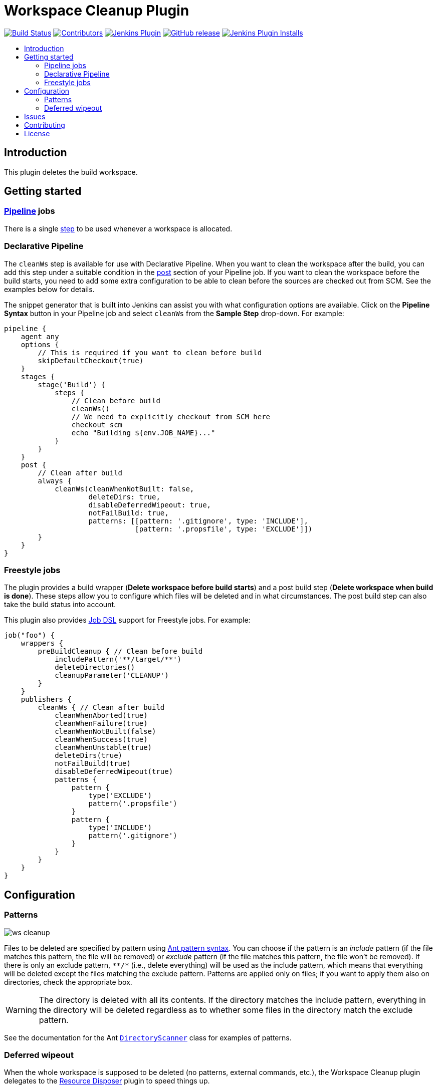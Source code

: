 = Workspace Cleanup Plugin
:toc:
:toc-placement!:
:toc-title:
ifdef::env-github[]
:tip-caption: :bulb:
:note-caption: :information_source:
:important-caption: :heavy_exclamation_mark:
:caution-caption: :fire:
:warning-caption: :warning:
endif::[]

link:https://ci.jenkins.io/job/Plugins/job/ws-cleanup-plugin/job/master/[image:https://ci.jenkins.io/job/Plugins/job/ws-cleanup-plugin/job/master/badge/icon[Build Status]]
link:https://github.com/jenkinsci/ws-cleanup-plugin/graphs/contributors[image:https://img.shields.io/github/contributors/jenkinsci/ws-cleanup-plugin.svg[Contributors]]
link:https://plugins.jenkins.io/ws-cleanup[image:https://img.shields.io/jenkins/plugin/v/ws-cleanup.svg[Jenkins Plugin]]
link:https://github.com/jenkinsci/ws-cleanup-plugin/releases/latest[image:https://img.shields.io/github/release/jenkinsci/ws-cleanup-plugin.svg?label=changelog[GitHub release]]
link:https://plugins.jenkins.io/ws-cleanup[image:https://img.shields.io/jenkins/plugin/i/ws-cleanup.svg?color=blue[Jenkins Plugin Installs]]

toc::[]

== Introduction

This plugin deletes the build workspace.

== Getting started

=== https://jenkins.io/doc/book/pipeline/[Pipeline] jobs

There is a single https://www.jenkins.io/doc/pipeline/steps/ws-cleanup/[step] to be used whenever a workspace is allocated.

=== Declarative Pipeline

The `cleanWs` step is available for use with Declarative Pipeline.
When you want to clean the workspace after the build, you can add this step under a suitable condition in the https://www.jenkins.io/doc/book/pipeline/syntax/#post[post] section of your Pipeline job.
If you want to clean the workspace before the build starts, you need to add some extra configuration to be able to clean before the sources are checked out from SCM.
See the examples below for details.

The snippet generator that is built into Jenkins can assist you with what configuration options are available.
Click on the **Pipeline Syntax** button in your Pipeline job and select `cleanWs` from the **Sample Step** drop-down.
For example:

[source,groovy]
----
pipeline {
    agent any
    options {
        // This is required if you want to clean before build
        skipDefaultCheckout(true)
    }
    stages {
        stage('Build') {
            steps {
                // Clean before build
                cleanWs()
                // We need to explicitly checkout from SCM here
                checkout scm
                echo "Building ${env.JOB_NAME}..."
            }
        }
    }
    post {
        // Clean after build
        always {
            cleanWs(cleanWhenNotBuilt: false,
                    deleteDirs: true,
                    disableDeferredWipeout: true,
                    notFailBuild: true,
                    patterns: [[pattern: '.gitignore', type: 'INCLUDE'],
                               [pattern: '.propsfile', type: 'EXCLUDE']])
        }
    }
}
----

=== Freestyle jobs

The plugin provides a build wrapper (**Delete workspace before build starts**) and a post build step (**Delete workspace when build is done**).
These steps allow you to configure which files will be deleted and in what circumstances.
The post build step can also take the build status into account.

This plugin also provides https://plugins.jenkins.io/job-dsl/[Job DSL] support for Freestyle jobs.
For example:

[source,groovy]
----
job("foo") {
    wrappers {
        preBuildCleanup { // Clean before build
            includePattern('**/target/**')
            deleteDirectories()
            cleanupParameter('CLEANUP')
        }
    }
    publishers {
        cleanWs { // Clean after build
            cleanWhenAborted(true)
            cleanWhenFailure(true)
            cleanWhenNotBuilt(false)
            cleanWhenSuccess(true)
            cleanWhenUnstable(true)
            deleteDirs(true)
            notFailBuild(true)
            disableDeferredWipeout(true)
            patterns {
                pattern {
                    type('EXCLUDE')
                    pattern('.propsfile')
                }
                pattern {
                    type('INCLUDE')
                    pattern('.gitignore')
                }
            }
        }
    }
}
----

== Configuration

=== Patterns

image::docs/images/ws-cleanup.png[]

Files to be deleted are specified by pattern using https://ant.apache.org/manual/dirtasks.html[Ant pattern syntax].
You can choose if the pattern is an _include_ pattern (if the file matches this pattern, the file will be removed) or _exclude_ pattern (if the file matches this pattern, the file won't be removed).
If there is only an exclude pattern, `\**/*` (i.e., delete everything) will be used as the include pattern, which means that everything will be deleted except the files matching the exclude pattern.
Patterns are applied only on files; if you want to apply them also on directories, check the appropriate box.

WARNING: The directory is deleted with all its contents. If the directory matches the include pattern, everything in the directory will be deleted regardless as to whether some files in the directory match the exclude pattern.

See the documentation for the Ant https://ant.apache.org/manual/api/org/apache/tools/ant/DirectoryScanner.html[`DirectoryScanner`] class for examples of patterns.

=== Deferred wipeout

When the whole workspace is supposed to be deleted (no patterns, external commands, etc.), the Workspace Cleanup plugin delegates to the https://plugins.jenkins.io/resource-disposer/[Resource Disposer] plugin to speed things up.

When deferred wipeout is disabled, the old implementation of filesystem content deletion is used.
If you want the same behavior as with deferred wipeout, you have to set the plugin attribute `deleteDirs` to true as well.
For Pipeline jobs, you can do this as follows:

[source,groovy]
----
cleanWs disableDeferredWipeout: true, deleteDirs: true
----

For e.g. cloud developers it might be useful to be sure deferred wipeout is never selected as a cleanup method.
Therefore there is a new feature introduced to do this, implemented via a regular `NodeProperty` which you can attach to any node via the UI or via a Groovy script as follows:

[source,java]
----
Node.getNodeProperties().add(new DisableDeferredWipeoutNodeProperty());
----

== Issues

Report issues and enhancements in the https://issues.jenkins.io/[Jenkins issue tracker].
Use the `ws-cleanup-plugin` component in the `JENKINS` project.

== Contributing

Refer to our https://github.com/jenkinsci/.github/blob/master/CONTRIBUTING.md[contribution guidelines].

== License

Licensed under link:LICENSE[the MIT License].
